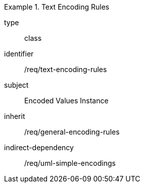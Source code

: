[requirement,model=ogc]
.Text Encoding Rules
====
[%metadata]
type:: class
identifier:: /req/text-encoding-rules
subject:: Encoded Values Instance
inherit:: /req/general-encoding-rules
indirect-dependency:: /req/uml-simple-encodings
====
